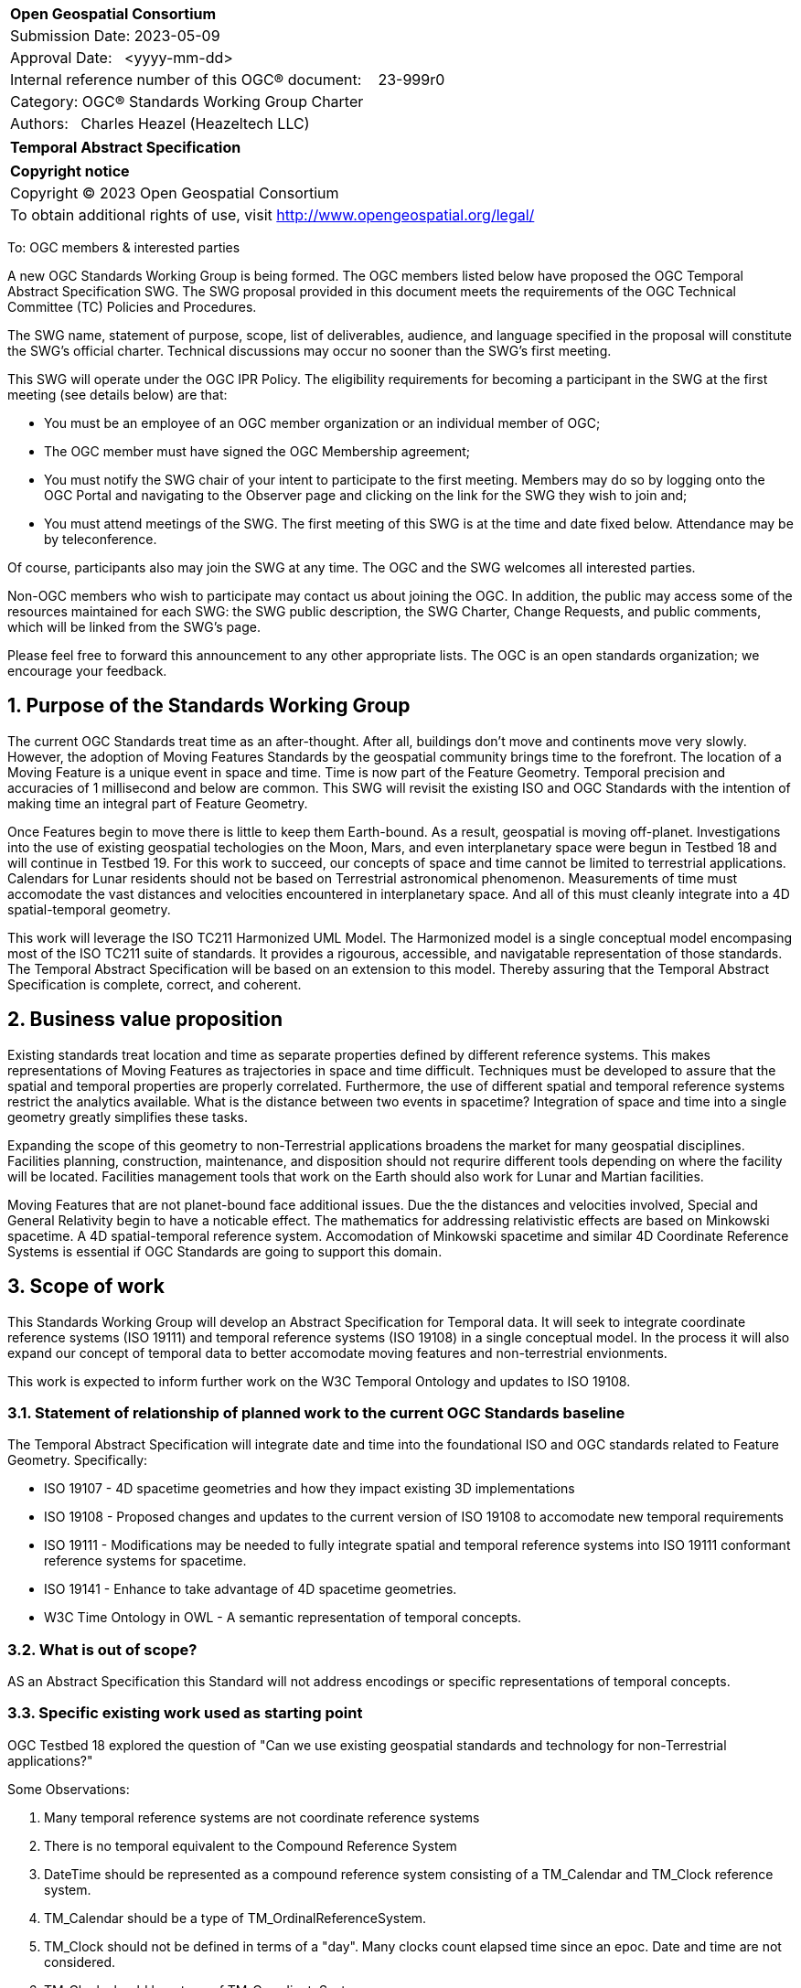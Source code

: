 :Title: OGC Temporal Abstract Specification
:titletext: Temporal Abstract Specification
:doctype: book
:encoding: utf-8
:lang: en
:toc:
:toc-placement!:
:toclevels: 4
:numbered:
:sectanchors:
:source-highlighter: pygments

<<<
[cols = ">",frame = "none",grid = "none"]
|===
|{set:cellbgcolor:#FFFFFF}
|[big]*Open Geospatial Consortium*
|Submission Date: 2023-05-09
|Approval Date:   <yyyy-mm-dd>
|Internal reference number of this OGC(R) document:    23-999r0
|Category: OGC(R) Standards Working Group Charter
|Authors:   Charles Heazel (Heazeltech LLC)
|===

[cols = "^", frame = "none"]
|===
|[big]*{titletext}*
|===

[cols = "^", frame = "none", grid = "none"]
|===
|*Copyright notice*
|Copyright (C) 2023 Open Geospatial Consortium
|To obtain additional rights of use, visit http://www.opengeospatial.org/legal/
|===

<<<

////
Version of 2018-12-12
Some Instructions
This document is the template to be used for proposing the formation of a new Standards Working Group (SWG).

The first step is to complete the SWG Charter for the proposed new SWG.

The next step is to email the draft SWG charter to the Technical Committee Chair (TCC).  The TCC will review the draft charter and make any necessary comments and provide guidance.

Finally, once the Charter is ready, the SWG charter will be posted to the OGC Pending Documents and the vote process in the Technical Committee Policies and Procedures will start.

Any questions, please contact OGC staff.
////

To: OGC members & interested parties

A new OGC Standards Working Group is being formed. The OGC members listed below have proposed the OGC Temporal Abstract Specification SWG.  The SWG proposal provided in this document meets the requirements of the OGC Technical Committee (TC) Policies and Procedures.

The SWG name, statement of purpose, scope, list of deliverables, audience, and language specified in the proposal will constitute the SWG's official charter. Technical discussions may occur no sooner than the SWG's first meeting.

This SWG will operate under the OGC IPR Policy. The eligibility requirements for becoming a participant in the SWG at the first meeting (see details below) are that:

* You must be an employee of an OGC member organization or an individual
member of OGC;

* The OGC member must have signed the OGC Membership agreement;

* You must notify the SWG chair of your intent to participate to the first meeting. Members may do so by logging onto the OGC Portal and navigating to the Observer page and clicking on the link for the SWG they wish to join and;

* You must attend meetings of the SWG. The first meeting of this SWG is at the time and date fixed below. Attendance may be by teleconference.

Of course, participants also may join the SWG at any time. The OGC and the SWG welcomes all interested parties.

Non-OGC members who wish to participate may contact us about joining the OGC. In addition, the public may access some of the resources maintained for each SWG: the SWG public description, the SWG Charter, Change Requests, and public comments, which will be linked from the SWG’s page.

Please feel free to forward this announcement to any other appropriate lists. The OGC is an open standards organization; we encourage your feedback.

== Purpose of the Standards Working Group

The current OGC Standards treat time as an after-thought. After all, buildings don't move and continents move very slowly. However, the adoption of Moving Features Standards by the geospatial community brings time to the forefront. The location of a Moving Feature is a unique event in space and time. Time is now part of the Feature Geometry. Temporal precision and accuracies of 1 millisecond and below are common. This SWG will revisit the existing ISO and OGC Standards with the intention of making time an integral part of Feature Geometry.

Once Features begin to move there is little to keep them Earth-bound. As a result, geospatial is moving off-planet. Investigations into the use of existing geospatial techologies on the Moon, Mars, and even interplanetary space were begun in Testbed 18 and will continue in Testbed 19. For this work to succeed, our concepts of space and time cannot be limited to terrestrial applications. Calendars for Lunar residents should not be based on Terrestrial astronomical phenomenon. Measurements of time must accomodate the vast distances and velocities encountered in interplanetary space. And all of this must cleanly integrate into a 4D spatial-temporal geometry. 

This work will leverage the ISO TC211 Harmonized UML Model. The Harmonized model is a single conceptual model encompasing most of the ISO TC211 suite of standards. It provides a rigourous, accessible, and navigatable representation of those standards. The {titletext} will be based on an extension to this model. Thereby assuring that the {titletext} is complete, correct, and coherent.

////
Proposers will describe the purpose of the Standards Working Group and its overall mission in relation to OGC processes, the OGC Standards baseline, and OGC’s business plan.
////

== Business value proposition

Existing standards treat location and time as separate properties defined by different reference systems. This makes representations of Moving Features as trajectories in space and time difficult. Techniques must be developed to assure that the spatial and temporal properties are properly correlated. Furthermore, the use of different spatial and temporal reference systems restrict the analytics available. What is the distance between two events in spacetime? Integration of space and time into a single geometry greatly simplifies these tasks.

Expanding the scope of this geometry to non-Terrestrial applications broadens the market for many geospatial disciplines. Facilities planning, construction, maintenance, and disposition should not requrire different tools depending on where the facility will be located. Facilities management tools that work on the Earth should also work for Lunar and Martian facilities.

Moving Features that are not planet-bound face additional issues. Due the the distances and velocities involved, Special and General Relativity begin to have a noticable effect. The mathematics for addressing relativistic effects are based on Minkowski spacetime. A 4D spatial-temporal reference system. Accomodation of Minkowski spacetime and similar 4D Coordinate Reference Systems is essential if OGC Standards are going to support this domain.

////
This section provides a statement describing the value of this standards activity in relation to the OGC Membership, the geospatial community, and the wider IT community. This statement can be in terms of the interoperability problem being solved, processing Change requests to meet market (and Member requirements), a policy requirement and/or some other business value proposition. The proposition described in this section does not have to be in economic terms.
////

== Scope of work

This Standards Working Group will develop an Abstract Specification for Temporal data. It will seek to integrate coordinate reference systems (ISO 19111) and temporal reference systems (ISO 19108) in a single conceptual model. In the process it will also expand our concept of temporal data to better accomodate moving features and non-terrestrial envionments.

This work is expected to inform further work on the W3C Temporal Ontology and updates to ISO 19108.
////
This section describes the scope of work (SOW) for the work of the SWG. There are typically at least three (3) cases that justify the formation of a SWG: A group of members decide to develop a new OGC candidate Standard from scratch, there is a draft submission being discussed by OGC members, or there are outstanding Change Requests for an existing OGC Standard and a revision is required.

The following describes the characteristics of a SOW for each of these cases.

For a SWG focused on defining and documenting a new OGC candidate Standard from “scratch,” the SOW SHALL include a statement of the requirements and use cases for the candidate Standard being developed. The SOW SHALL also include a justification statement for developing a new candidate OGC Standard. The SOW SHALL also describe how the new candidate Standard is related to the existing OGC Standards baseline and the OGC Reference Model. The final deliverable of a “from scratch” focused SWG SHALL be a candidate Standard ready for submission using the OGC standards process.

For a SWG focused on processing a draft submission such as a specification developed outside the OGC and submitted into the OGC for consideration, the SOW would include evaluation of the submission in terms of the relationship to the existing OGC Standards baseline (see section below). The final deliverable of such a SWG SHALL be a candidate Standard for consideration by the membership for adoption.

For a SWG focused on revisions to an existing adopted Standard, the SOW should include a statement that the SWG will collect all outstanding Change Request Proposals (CRPs), evaluate each of the proposals, and make edits to the Standard based on CRPs and related decisions of the SWG membership. The SWG, at their discretion, may also ask the membership for any additional change requests that have not been previous submitted. Again, the final deliverable of a revision focused SWG SHALL be a revision of the candidate Standard for consideration by the membership for adoption.

In all cases, the SWG Charter shall provide a basic timeline plan for their activities.
////

=== Statement of relationship of planned work to the current OGC Standards baseline

The {titletext} will integrate date and time into the foundational ISO and OGC standards related to Feature Geometry.  Specifically:

* ISO 19107 - 4D spacetime geometries and how they impact existing 3D implementations
* ISO 19108 - Proposed changes and updates to the current version of ISO 19108 to accomodate new temporal requirements
* ISO 19111 - Modifications may be needed to fully integrate spatial and temporal reference systems into ISO 19111 conformant reference systems for spacetime.
* ISO 19141 - Enhance to take advantage of 4D spacetime geometries.
* W3C Time Ontology in OWL - A semantic representation of temporal concepts.

////
This section describes the relationship of the proposed standards activity to the existing Standards baseline. For the 3 cases:
If defining a new Standard, a statement of the relationship to the existing Standards baseline including statements related to overlap (if any) with existing OGC Standards functionality, harmonization issues, and so forth.

If processing change requests and performing a revision to an existing Standard, a simple statement to this effect shall be made.

If processing a draft submission of a specification developed outside the OGC process, a clear statement of the relationship to the existing Standards baseline including statements related to overlap (if any) with existing OGC Standards functionality, harmonization issues, and so forth. This information is provided to allow a focus of the discussion on criteria for considering any new solution that may be incompatible with older ones, overlaps existing functionality in the current baseline, and criteria for either deprecating older solutions, or simultaneously endorsing more than one option.
////

=== What is out of scope?

AS an Abstract Specification this Standard will not address encodings or specific representations of temporal concepts.

////
A short description of any activities that will be out of scope for the SWG. For example, a SWG may limit consideration of CRPs after a specified date or milestone.
////

=== Specific existing work used as starting point

OGC Testbed 18 explored the question of "Can we use existing geospatial standards and technology for non-Terrestrial applications?" 

Some Observations:

. Many temporal reference systems are not coordinate reference systems
. There is no temporal equivalent to the Compound Reference System
. DateTime should be represented as a compound reference system consisting of a TM_Calendar and TM_Clock reference system.
. TM_Calendar should be a type of TM_OrdinalReferenceSystem. 
. TM_Clock should not be defined in terms of a "day". Many clocks count elapsed time since an epoc. Date and time are not considered.
. TM_Clock should be a type of TM_CoordinateSystem
. TM_Calendar can be defined as a Compound Reference System composed of days, months, and years. This would allow to define meaningful calendars for the Moon, Mars, and other non-Terrestrial environments.
. Is there an ordinal equivalent to TM_Clock. Sunrise, noon, sunset, and midnight?
. Can a calendar be defined in terms of planting season, Saints days, or other arbitrary events?


////
This section provides reference information relevant to the work of the SWG. For example, a document reference for a draft submission or a list of CRPs for a SWG focused on revision to an adopted specification.
////

=== Is this a persistent SWG

[ ] YES

[x] NO

=== When can the SWG be inactivated

The {titletext} SWG is not a persistent SWG. It may be deactivated once the deliverables have been delivered and accepted by the OGC membership as OGC Standards. 

This charter may be extended beyond that point if coordination with efforts such as those described in <<similar_applicable_work,section 8.2>> are still under way. 

== Description of deliverables

There shall be two deliverables:

* an OGC {titletext} [red]#how much of a desciption do we need here?#
* an OGC {titletext} Ontology [red]#how much of a desciption do we need here?#
* an optional OGC {titletext} Users Guide [red]#how much of a desciption do we need here?#

////
This section describes what the deliverables will be for this SWG activity. Deliverables could be a revision to an existing Standard, including revisions to schemas. A deliverable could also be a best practices document.

This section also includes a preliminary schedule of activities. For example, an RFC focused SWG schedule would provide a plan and schedule that includes the start date, target date for release of the candidate Standard for public review, date for consolidation of comments, date for edits to document based on comments, and a final target date for making a recommendation to the Membership. This information will be made public and will also be used as input to a RoadMap for the document. Therefore, the more detail the better.
////

=== Initial deliverables

////
Describe the initial Standard(s) to be developed by the SWG.
////

=== Additional SWG tasks

////
Describe each additional Standard to be developed by the SWG as an additional task after the deliverables from the initial charter have been completed. This section is blank in a new charter, then is populated with each task approval request per the OGC TC Policies and Procedures.
////

== IPR Policy for this SWG

[x] RAND-Royalty Free

[ ] RAND for fee

== Anticipated audience / participants

////
Description of the target participants in this SWG. For example, if the SWG were focused on a candidate spatial query language standard: Those involved in the design, development, implementation, or use of elements listed above in "Scope of the Work".  This includes search service providers, prospective users of search services exposed as XML, information architects and bibliographic, metadata, and content provider.

This is not meant as a limiting statement but instead is intended to provide guidance to interested potential participants as to whether they wish to participate in this SWG.
////

== Domain Working Group endorsement

The {titletext} SWG was created by and endorsed by the Temporal Domain Working Group. 

== Other informative information about the work of this SWG

=== Collaboration

The {titletext} SWG will perform its work in public in a GitHub repository operated by OGC and managed by the {titletext} SWG chairs.

[similar_applicable_work]
=== Similar or applicable standards work (OGC and elsewhere)

The following Standards and projects may be relevant to the SWG's planned work, although none currently provide the functionality anticipated by this committee's deliverables:


The SWG intends to seek and if possible maintain liaison with each of the organizations maintaining the above works.

=== Details of first meeting

The first meeting of the SWG will be held by telephone conference call at [red]#10AM EDT on 1 October 2007#. Call-in information will be provided to the SWG's e-mail list and on the portal calendar in advance of the meeting.

=== Projected on-going meeting schedule

The work of the SWG will be carried out primarily by email and conference calls, possibly every two weeks, with face-to-face meetings perhaps at each of the OGC TC meetings.

=== Supporters of this Charter

The following people support this proposal and are committed to the Charter and projected meeting schedule. These members are known as SWG Founding or Charter members. The charter members agree to the SoW and IPR terms as defined in this charter. The charter members have voting rights beginning the day the SWG is officially formed. Charter Members are shown on the public SWG page. Extend the table as necessary.

|===
|Name |Organization
|Charles Heazel |Heazeltech LLC
|===

=== Conveners

Charles Heazel

== References

////
Optional list of references.
////
